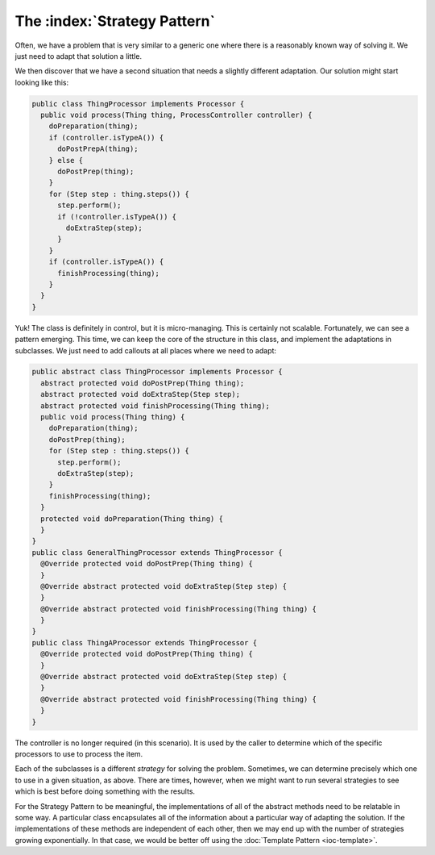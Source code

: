 The :index:`Strategy Pattern`
=============================

Often, we have a problem that is very similar to a generic one where there is a reasonably known way of solving it.  We just need to adapt that solution a little.

We then discover that we have a second situation that needs a slightly different adaptation.  Our solution might start looking like this:

.. code-block:: java

  public class ThingProcessor implements Processor {
    public void process(Thing thing, ProcessController controller) {
      doPreparation(thing);
      if (controller.isTypeA()) {
        doPostPrepA(thing);
      } else {
        doPostPrep(thing);
      }
      for (Step step : thing.steps()) {
        step.perform();
        if (!controller.isTypeA()) {
          doExtraStep(step);
        }
      }
      if (controller.isTypeA()) {
        finishProcessing(thing);
      }
    }
  }

Yuk!  The class is definitely in control, but it is micro-managing.  This is certainly not scalable.  Fortunately, we can see a pattern emerging.  This time, we can keep the core of the structure in this class, and implement the adaptations in subclasses.  We just need to add callouts at all places where we need to adapt:

.. code-block:: java

  public abstract class ThingProcessor implements Processor {
    abstract protected void doPostPrep(Thing thing);
    abstract protected void doExtraStep(Step step);
    abstract protected void finishProcessing(Thing thing);
    public void process(Thing thing) {
      doPreparation(thing);
      doPostPrep(thing);
      for (Step step : thing.steps()) {
        step.perform();
        doExtraStep(step);
      }
      finishProcessing(thing);
    }
    protected void doPreparation(Thing thing) {
    }
  }
  public class GeneralThingProcessor extends ThingProcessor {
    @Override protected void doPostPrep(Thing thing) {
    }
    @Override abstract protected void doExtraStep(Step step) {
    }
    @Override abstract protected void finishProcessing(Thing thing) {
    }
  }
  public class ThingAProcessor extends ThingProcessor {
    @Override protected void doPostPrep(Thing thing) {
    }
    @Override abstract protected void doExtraStep(Step step) {
    }
    @Override abstract protected void finishProcessing(Thing thing) {
    }
  }

The controller is no longer required (in this scenario).  It is used by the caller to determine which of the specific processors to use to process the item.

Each of the subclasses is a different *strategy* for solving the problem.  Sometimes, we can determine precisely which one to use in a given situation, as above.  There are times, however, when we might want to run several strategies to see which is best before doing something with the results.

For the Strategy Pattern to be meaningful, the implementations of all of the abstract methods need to be relatable in some way.  A particular class encapsulates all of the information about a particular way of adapting the solution.  If the implementations of these methods are independent of each other, then we may end up with the number of strategies growing exponentially.  In that case, we would be better off using the :doc:`Template Pattern <ioc-template>`.